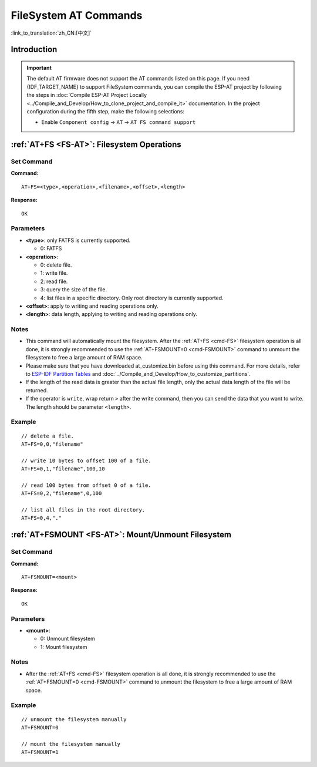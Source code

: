 .. _FS-AT:

FileSystem AT Commands
======================

:link_to_translation:`zh_CN:[中文]`

.. list::

  - :ref:`Introduction <cmd-fs-intro>`
  - :ref:`AT+FS <cmd-FS>`: Filesystem Operations.
  - :ref:`AT+FSMOUNT <cmd-FSMOUNT>`: Mount/Unmount Filesystem.

.. _cmd-fs-intro:

Introduction
------------

.. important::
  The default AT firmware does not support the AT commands listed on this page. If you need {IDF_TARGET_NAME} to support FileSystem commands, you can compile the ESP-AT project by following the steps in :doc:`Compile ESP-AT Project Locally <../Compile_and_Develop/How_to_clone_project_and_compile_it>` documentation. In the project configuration during the fifth step, make the following selections:

  - Enable ``Component config`` -> ``AT`` -> ``AT FS command support``

.. _cmd-FS:

:ref:`AT+FS <FS-AT>`: Filesystem Operations
---------------------------------------------------------------

Set Command
^^^^^^^^^^^

**Command:**

::

    AT+FS=<type>,<operation>,<filename>,<offset>,<length>

**Response:**

::

    OK  

Parameters
^^^^^^^^^^

-  **<type>**: only FATFS is currently supported.

   -  0: FATFS

-  **<operation>**:

   -  0: delete file.
   -  1: write file.
   -  2: read file.
   -  3: query the size of the file.
   -  4: list files in a specific directory. Only root directory is currently supported.

-  **<offset>**: apply to writing and reading operations only.
-  **<length>**: data length, applying to writing and reading operations only.

Notes
^^^^^

-  This command will automatically mount the filesystem. After the :ref:`AT+FS <cmd-FS>` filesystem operation is all done, it is strongly recommended to use the :ref:`AT+FSMOUNT=0 <cmd-FSMOUNT>` command to unmount the filesystem to free a large amount of RAM space.
-  Please make sure that you have downloaded at_customize.bin before using this command. For more details, refer to `ESP-IDF Partition Tables <https://docs.espressif.com/projects/esp-idf/en/latest/{IDF_TARGET_PATH_NAME}/api-guides/partition-tables.html>`_ and :doc:`../Compile_and_Develop/How_to_customize_partitions`.
-  If the length of the read data is greater than the actual file length, only the actual data length of the file will be returned.
-  If the operator is ``write``, wrap return ``>`` after the write command, then you can send the data that you want to write. The length should be parameter ``<length>``.

Example
^^^^^^^^

::

    // delete a file.
    AT+FS=0,0,"filename"

    // write 10 bytes to offset 100 of a file.
    AT+FS=0,1,"filename",100,10

    // read 100 bytes from offset 0 of a file.
    AT+FS=0,2,"filename",0,100

    // list all files in the root directory.
    AT+FS=0,4,"."

.. _cmd-FSMOUNT:

:ref:`AT+FSMOUNT <FS-AT>`: Mount/Unmount Filesystem
------------------------------------------------------

Set Command
^^^^^^^^^^^

**Command:**

::

    AT+FSMOUNT=<mount>

**Response:**

::

    OK

Parameters
^^^^^^^^^^

-  **<mount>**:

   -  0: Unmount filesystem
   -  1: Mount filesystem

Notes
^^^^^

-  After the :ref:`AT+FS <cmd-FS>` filesystem operation is all done, it is strongly recommended to use the :ref:`AT+FSMOUNT=0 <cmd-FSMOUNT>` command to unmount the filesystem to free a large amount of RAM space.

Example
^^^^^^^^

::

    // unmount the filesystem manually
    AT+FSMOUNT=0

    // mount the filesystem manually
    AT+FSMOUNT=1
